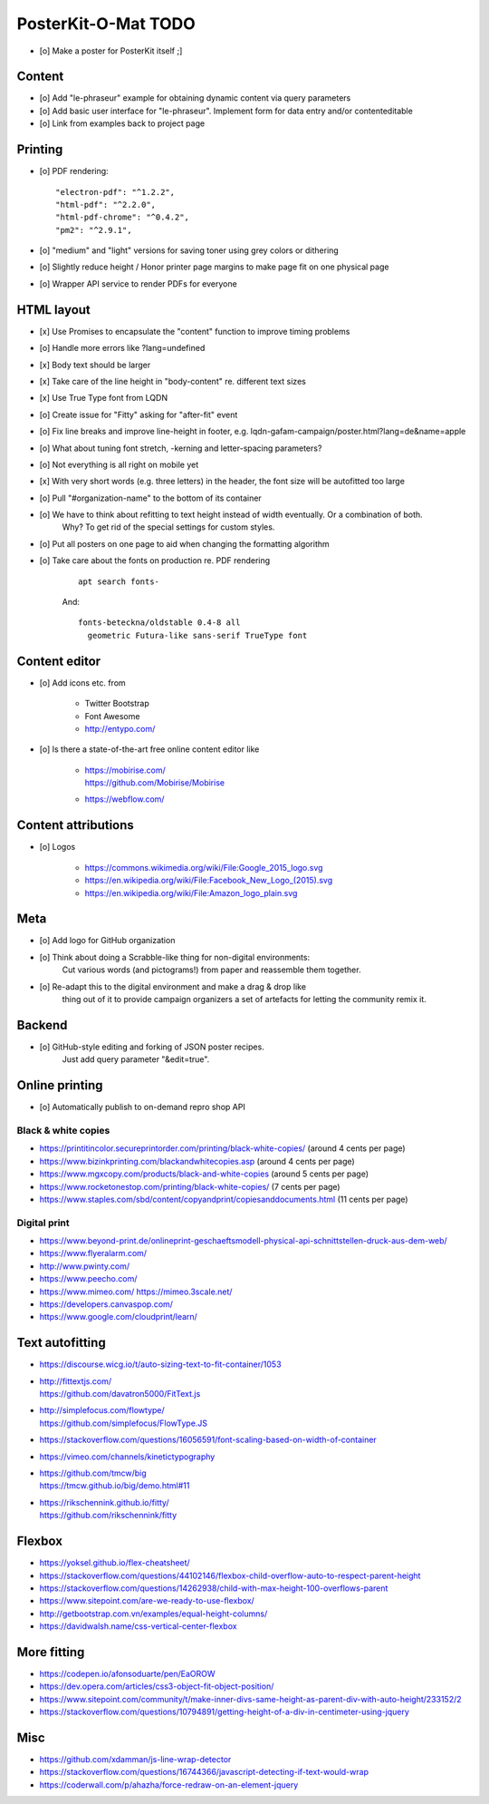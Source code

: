 ####################
PosterKit-O-Mat TODO
####################

- [o] Make a poster for PosterKit itself ;]

Content
=======
- [o] Add "le-phraseur" example for obtaining dynamic content via query parameters
- [o] Add basic user interface for "le-phraseur". Implement form for data entry and/or contenteditable
- [o] Link from examples back to project page


Printing
========
- [o] PDF rendering::

        "electron-pdf": "^1.2.2",
        "html-pdf": "^2.2.0",
        "html-pdf-chrome": "^0.4.2",
        "pm2": "^2.9.1",

- [o] "medium" and "light" versions for saving toner using grey colors or dithering
- [o] Slightly reduce height / Honor printer page margins to make page fit on one physical page
- [o] Wrapper API service to render PDFs for everyone


HTML layout
===========
- [x] Use Promises to encapsulate the "content" function to improve timing problems
- [o] Handle more errors like ?lang=undefined
- [x] Body text should be larger
- [x] Take care of the line height in "body-content" re. different text sizes
- [x] Use True Type font from LQDN
- [o] Create issue for "Fitty" asking for "after-fit" event
- [o] Fix line breaks and improve line-height in footer, e.g. lqdn-gafam-campaign/poster.html?lang=de&name=apple
- [o] What about tuning font stretch, -kerning and letter-spacing parameters?
- [o] Not everything is all right on mobile yet
- [x] With very short words (e.g. three letters) in the header, the font size will be autofitted too large
- [o] Pull "#organization-name" to the bottom of its container
- [o] We have to think about refitting to text height instead of width eventually. Or a combination of both.
      Why? To get rid of the special settings for custom styles.
- [o] Put all posters on one page to aid when changing the formatting algorithm
- [o] Take care about the fonts on production re. PDF rendering

    ::

        apt search fonts-

    And::

        fonts-beteckna/oldstable 0.4-8 all
          geometric Futura-like sans-serif TrueType font


Content editor
==============
- [o] Add icons etc. from

    - Twitter Bootstrap
    - Font Awesome
    - http://entypo.com/

- [o] Is there a state-of-the-art free online content editor like

    - | https://mobirise.com/
      | https://github.com/Mobirise/Mobirise
    - https://webflow.com/


Content attributions
====================
- [o] Logos

    - https://commons.wikimedia.org/wiki/File:Google_2015_logo.svg
    - https://en.wikipedia.org/wiki/File:Facebook_New_Logo_(2015).svg
    - https://en.wikipedia.org/wiki/File:Amazon_logo_plain.svg

Meta
====
- [o] Add logo for GitHub organization
- [o] Think about doing a Scrabble-like thing for non-digital environments:
      Cut various words (and pictograms!) from paper and reassemble them together.
- [o] Re-adapt this to the digital environment and make a drag & drop like
      thing out of it to provide campaign organizers a set of artefacts
      for letting the community remix it.

Backend
=======
- [o] GitHub-style editing and forking of JSON poster recipes.
      Just add query parameter "&edit=true".

Online printing
===============
- [o] Automatically publish to on-demand repro shop API

Black & white copies
--------------------
- https://printitincolor.secureprintorder.com/printing/black-white-copies/ (around 4 cents per page)
- https://www.bizinkprinting.com/blackandwhitecopies.asp (around 4 cents per page)
- https://www.mgxcopy.com/products/black-and-white-copies (around 5 cents per page)
- https://www.rocketonestop.com/printing/black-white-copies/ (7 cents per page)
- https://www.staples.com/sbd/content/copyandprint/copiesanddocuments.html (11 cents per page)

Digital print
-------------
- https://www.beyond-print.de/onlineprint-geschaeftsmodell-physical-api-schnittstellen-druck-aus-dem-web/
- https://www.flyeralarm.com/
- http://www.pwinty.com/
- https://www.peecho.com/
- https://www.mimeo.com/
  https://mimeo.3scale.net/
- https://developers.canvaspop.com/
- https://www.google.com/cloudprint/learn/

Text autofitting
================
- https://discourse.wicg.io/t/auto-sizing-text-to-fit-container/1053
- | http://fittextjs.com/
  | https://github.com/davatron5000/FitText.js
- | http://simplefocus.com/flowtype/
  | https://github.com/simplefocus/FlowType.JS
- https://stackoverflow.com/questions/16056591/font-scaling-based-on-width-of-container
- https://vimeo.com/channels/kinetictypography
- | https://github.com/tmcw/big
  | https://tmcw.github.io/big/demo.html#11
- | https://rikschennink.github.io/fitty/
  | https://github.com/rikschennink/fitty

Flexbox
=======
- https://yoksel.github.io/flex-cheatsheet/
- https://stackoverflow.com/questions/44102146/flexbox-child-overflow-auto-to-respect-parent-height
- https://stackoverflow.com/questions/14262938/child-with-max-height-100-overflows-parent
- https://www.sitepoint.com/are-we-ready-to-use-flexbox/
- http://getbootstrap.com.vn/examples/equal-height-columns/
- https://davidwalsh.name/css-vertical-center-flexbox

More fitting
============
- https://codepen.io/afonsoduarte/pen/EaOROW
- https://dev.opera.com/articles/css3-object-fit-object-position/
- https://www.sitepoint.com/community/t/make-inner-divs-same-height-as-parent-div-with-auto-height/233152/2
- https://stackoverflow.com/questions/10794891/getting-height-of-a-div-in-centimeter-using-jquery

Misc
====
- https://github.com/xdamman/js-line-wrap-detector
- https://stackoverflow.com/questions/16744366/javascript-detecting-if-text-would-wrap
- https://coderwall.com/p/ahazha/force-redraw-on-an-element-jquery
